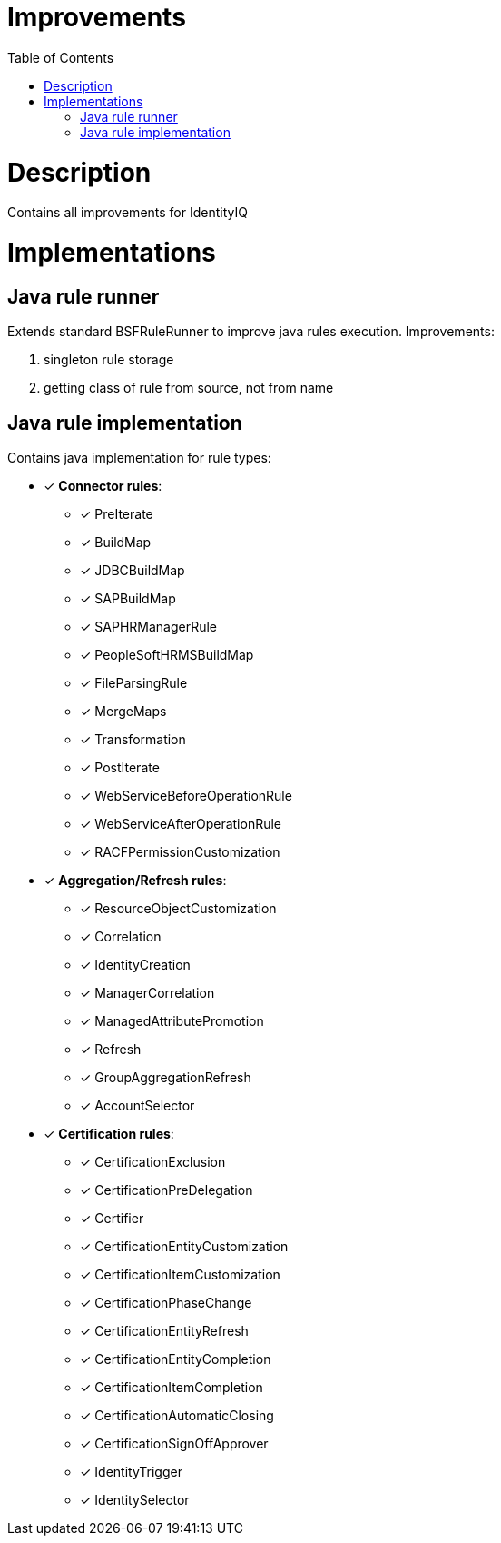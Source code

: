 = Improvements
:toc:
:toclevels: 5

= Description
Contains all improvements for IdentityIQ

= Implementations

== Java rule runner
Extends standard BSFRuleRunner to improve java rules execution. Improvements:

. singleton rule storage
. getting class of rule from source, not from name

== Java rule implementation
Contains java implementation for rule types:

* [*] *Connector rules*:
** [*] PreIterate
** [*] BuildMap
** [*] JDBCBuildMap
** [*] SAPBuildMap
** [*] SAPHRManagerRule
** [*] PeopleSoftHRMSBuildMap
** [*] FileParsingRule
** [*] MergeMaps
** [*] Transformation
** [*] PostIterate
** [*] WebServiceBeforeOperationRule
** [*] WebServiceAfterOperationRule
** [*] RACFPermissionCustomization

* [*] *Aggregation/Refresh rules*:
** [*] ResourceObjectCustomization
** [*] Correlation
** [*] IdentityCreation
** [*] ManagerCorrelation
** [*] ManagedAttributePromotion
** [*] Refresh
** [*] GroupAggregationRefresh
** [*] AccountSelector

* [*] *Certification rules*:
** [*] CertificationExclusion
** [*] CertificationPreDelegation
** [*] Certifier
** [*] CertificationEntityCustomization
** [*] CertificationItemCustomization
** [*] CertificationPhaseChange
** [*] CertificationEntityRefresh
** [*] CertificationEntityCompletion
** [*] CertificationItemCompletion
** [*] CertificationAutomaticClosing
** [*] CertificationSignOffApprover
** [*] IdentityTrigger
** [*] IdentitySelector